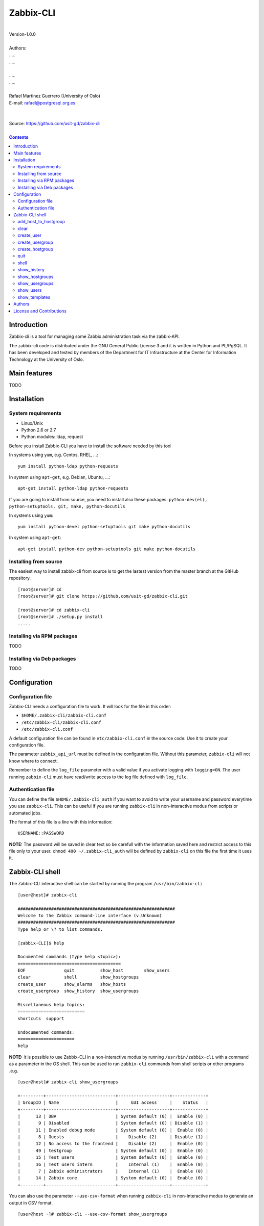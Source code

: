 =====================================
Zabbix-CLI
=====================================

|
| Version-1.0.0
|
| Authors: 
| .....
| .....
|
| .....
| .....
|
| Rafael Martinez Guerrero (University of Oslo)
| E-mail: rafael@postgresql.org.es
| 
|
| Source: https://github.com/usit-gd/zabbix-cli
|

.. contents::


Introduction
============

Zabbix-cli is a tool for managing some Zabbix administration task via
the zabbix-API.

The zabbix-cli code is distributed under the GNU General Public
License 3 and it is written in Python and PL/PgSQL. It has been
developed and tested by members of the Department for IT
Infrastructure at the Center for Information Technology at the
University of Oslo.


Main features
=============

TODO

Installation
============

System requirements
-------------------

* Linux/Unix
* Python 2.6 or 2.7
* Python modules: ldap, request
     
Before you install Zabbix-CLI you have to install the software needed
by this tool

In systems using ``yum``, e.g. Centos, RHEL, ...::

  yum install python-ldap python-requests

In system using ``apt-get``, e.g. Debian, Ubuntu, ...::

  apt-get install python-ldap python-requests

If you are going to install from source, you need to install also
these packages: ``python-dev(el), python-setuptools, git, make, python-docutils``

In systems using ``yum``::

  yum install python-devel python-setuptools git make python-docutils

In system using ``apt-get``::

  apt-get install python-dev python-setuptools git make python-docutils


Installing from source
----------------------

The easiest way to install zabbix-cli from source is to get the
lastest version from the master branch at the GitHub repository.

::

 [root@server]# cd
 [root@server]# git clone https://github.com/usit-gd/zabbix-cli.git

 [root@server]# cd zabbix-cli
 [root@server]# ./setup.py install
 .....


Installing via RPM packages
---------------------------

TODO

Installing via Deb packages
----------------------------

TODO

Configuration
=============

Configuration file
------------------

Zabbix-CLI needs a configuration file to work. It will look for the
file in this order:

* ``$HOME/.zabbix-cli/zabbix-cli.conf``
* ``/etc/zabbix-cli/zabbix-cli.conf``
* ``/etc/zabbix-cli.conf``

A default configuration file can be found in ``etc/zabbix-cli.conf``
in the source code. Use it to create your configuration file.

The parameter ``zabbix_api_url`` must be defined in the configuration
file. Without this parameter, ``zabbix-cli`` will not know where to
connect.

Remember to define the ``log_file`` parameter with a valid value if
you activate logging with ``logging=ON``. The user running
``zabbix-cli`` must have read/write access to the log file defined
with ``log_file``.


Authentication file
-------------------

You can define the file ``$HOME/.zabbix-cli_auth`` if you want to
avoid to write your username and password everytime you use
``zabbix-cli``. This can be useful if you are running ``zabbix-cli``
in non-interactive modus from scripts or automated jobs.

The format of this file is a line with this information::

  USERNAME::PASSWORD

**NOTE:** The password will be saved in clear text so be carefull with
the information saved here and restrict access to this file only to
your user. ``chmod 400 ~/.zabbix-cli_auth`` will be defined by
``zabbix-cli`` on this file the first time it uses it.


Zabbix-CLI shell
================

The Zabbix-CLI interactive shell can be started by running the program
``/usr/bin/zabbix-cli``

::

   [user@host]# zabbix-cli

   #############################################################
   Welcome to the Zabbix command-line interface (v.Unknown)
   #############################################################
   Type help or \? to list commands.
   
   [zabbix-CLI]$ help
   
   Documented commands (type help <topic>):
   ========================================
   EOF               quit          show_host        show_users            
   clear             shell         show_hostgroups  
   create_user       show_alarms   show_hosts     
   create_usergroup  show_history  show_usergroups
   
   Miscellaneous help topics:
   ==========================
   shortcuts  support

   Undocumented commands:
   ======================
   help

**NOTE:** It is possible to use Zabbix-CLI in a non-interactive modus
by running ``/usr/bin/zabbix-cli`` with a command as a parameter in
the OS shell. This can be used to run ``zabbix-cli`` commands from shell
scripts or other programs .e.g.

::

   [user@host]# zabbix-cli show_usergroups

   +---------+---------------------------+--------------------+-------------+
   | GroupID | Name                      |     GUI access     |    Status   |
   +---------+---------------------------+--------------------+-------------+
   |      13 | DBA                       | System default (0) |  Enable (0) |
   |       9 | Disabled                  | System default (0) | Disable (1) |
   |      11 | Enabled debug mode        | System default (0) |  Enable (0) |
   |       8 | Guests                    |    Disable (2)     | Disable (1) |
   |      12 | No access to the frontend |    Disable (2)     |  Enable (0) |
   |      49 | testgroup                 | System default (0) |  Enable (0) |
   |      15 | Test users                | System default (0) |  Enable (0) |
   |      16 | Test users intern         |    Internal (1)    |  Enable (0) |
   |       7 | Zabbix administrators     |    Internal (1)    |  Enable (0) |
   |      14 | Zabbix core               | System default (0) |  Enable (0) |
   +---------+---------------------------+--------------------+-------------+

You can also use the parameter ``--use-csv-format`` when running
``zabbix-cli`` in non-interactive modus to generate an output in CSV
format.

::

   [user@host ~]# zabbix-cli --use-csv-format show_usergroups

   "13","DBA","System default (0)","Enable (0)"
   "9","Disabled","System default (0)","Disable (1)"
   "11","Enabled debug mode","System default (0)","Enable (0)"
   "8","Guests","Disable (2)","Disable (1)"
   "12","No access to the frontend","Disable (2)","Enable (0)"
   "49","testgroup","System default (0)","Enable (0)"
   "15","Test users","System default (0)","Enable (0)"
   "16","Test users intern","Internal (1)","Enable (0)"
   "7","Zabbix administrators","Internal (1)","Enable (0)"
   "14","Zabbix core","System default (0)","Enable (0)"


Remember that you have to use ``""`` or escape some characters if
running commands in non-interactive modus with parameters that have spaces
or special characters for the shell.e.g.

::

   [user@host ~]# zabbix-cli show_host "*" "\'available\':\'2\',\'maintenance_status\':\'1\'"

   +--------+----------------------+-------------------------+-----------------------------------+--------------------+-----------------+-----------------+---------------+
   | HostID | Name                 | Hostgroups              | Templates                         | Applications       |   Zabbix agent  |   Maintenance   |     Status    |
   +--------+----------------------+-------------------------+-----------------------------------+--------------------+-----------------+-----------------+---------------+
   |  10110 | test01.uio.no        | [8] Database servers    | [10102] Template App SSH Service  | CPU                | Unavailable (2) | In progress (1) | Monitored (0) |
   |        |                      |                         | [10104] Template ICMP Ping        | Filesystems        |                 |                 |               |
   |        |                      |                         | [10001] Template OS Linux         | General            |                 |                 |               |
   |        |                      |                         |                                   | ICMP               |                 |                 |               |
   |        |                      |                         |                                   | Memory             |                 |                 |               |
   |        |                      |                         |                                   | Network interfaces |                 |                 |               |
   |        |                      |                         |                                   | OS                 |                 |                 |               |
   |        |                      |                         |                                   | Performance        |                 |                 |               |
   |        |                      |                         |                                   | Processes          |                 |                 |               |
   |        |                      |                         |                                   | SSH service        |                 |                 |               |
   |        |                      |                         |                                   | Security           |                 |                 |               |
   |        |                      |                         |                                   | Zabbix agent       |                 |                 |               |
   +--------+----------------------+-------------------------+-----------------------------------+--------------------+-----------------+-----------------+---------------+
   |  10484 | test02.uio.no        | [12] Web servers        | [10094] Template App HTTP Service | HTTP service       | Unavailable (2) | In progress (1) | Monitored (0) |
   |        |                      | [13] PostgreSQL servers | [10073] Template App MySQL        | ICMP               |                 |                 |               |
   |        |                      | [17] MySQL servers      | [10102] Template App SSH Service  | MySQL              |                 |                 |               |
   |        |                      | [21] ssh servers        | [10104] Template ICMP Ping        | SSH service        |                 |                 |               |
   |        |                      | [5] Discovered hosts    |                                   |                    |                 |                 |               |
   |        |                      | [8] Database servers    |                                   |                    |                 |                 |               |
   +--------+----------------------+-------------------------+-----------------------------------+--------------------+-----------------+-----------------+---------------+
   |  10427 | test03.uio.no        | [12] Web servers        | [10094] Template App HTTP Service | HTTP service       | Unavailable (2) | In progress (1) | Monitored (0) |
   |        |                      | [17] MySQL servers      | [10073] Template App MySQL        | ICMP               |                 |                 |               |
   |        |                      | [21] ssh servers        | [10102] Template App SSH Service  | MySQL              |                 |                 |               |
   |        |                      | [5] Discovered hosts    | [10104] Template ICMP Ping        | SSH service        |                 |                 |               |
   |        |                      | [8] Database servers    |                                   |                    |                 |                 |               |
   +--------+----------------------+-------------------------+-----------------------------------+--------------------+-----------------+-----------------+---------------+


add_host_to_hostgroup
---------------------

This command adds one/several hosts to one/several hostgroups

::

   add_host_to_hostgroup [hostnames]
                         [hostgroups]

Parameters:

* **[hostnames]:** Hostname or zabbix-hostID. One can define several
  values in a comma separated list.

* **[hostgroups]:** Hostgroup name or zabbix-hostgroupID. One can define several
  values in a comma separated list.
 
This command can be run only with parameters. e.g.:

::

   [zabbix-CLI]$ add_host_to_hostgroup
   --------------------------------------------------------
   # Hostnames: dbpg-test02.uio.no
   # Hostgroups: Database servers
   --------------------------------------------------------
   
   [Done]: Hosts dbpg-test02.uio.no added to these groups: Database servers
   

   [user@server]# zabbix-cli --use-csv-format add_host_to_hostgroup dbpg-test02.uio.no \"Database servers,Linux servers\"
   "Done","Hosts dbpg-test02.uio.no added to these groups: Database servers,Linux servers"


   
clear
-----

This command clears the screen and shows the welcome banner

::

   clear

This command can be run only without parameters. e.g.:

::

   [zabbix-CLI]$ clear

   #############################################################
   Welcome to the Zabbix command-line interface (v.Unknown)
   #############################################################
   Type help or \? to list commands.
   
   [zabbix-CLI]$ 


create_user
-----------

This command creates a user.

::

   create_user [alias]
               [name]
               [surname]
               [passwd]
               [type]
               [autologin]
               [autologout]
               [groups]

Parameters:

* **[alias]:** User alias (account name)
* **[name]:** Name of the user
* **[surname]:** Surname of the user
* **[passwd]:** Password

* **[type]:** Type of the user. Possible values:
  
  - 1 - (default) Zabbix user; 
  - 2 - Zabbix admin; 
  - 3 - Zabbix super admin.

* **[autologin]:** Whether to enable auto-login. Possible values: 
  
  - 0 - (default) auto-login disabled; 
  - 1 - auto-login enabled.

* **[autologout]:** User session life time in seconds. If set to 0,
  the session will never expire. Default: 86400

* **[groups]:** User groups to add the user to. 
 
The default value for a parameter is shown between brackets []. If the
user does not define any value, the default value will be used. This
command can be run with or without parameters. e.g.:

::

   [zabbix-CLI]$ create_user
   --------------------------------------------------------
   # Alias []: user-test
   # Name []: Test
   # Surname []: User
   # Password []: 
   # User type [1]: 
   # Autologin [0]: 
   # Autologout [86400]: 
   # Usergroups []: 16
   --------------------------------------------------------
   
   [Done]: User (user-test) with ID: 19 created.


   [zabbix-CLI]$ create_user user-test2 Test User2 "" "" "" 600 16
   
   [Done]: User (user-test2) with ID: 20 created.


create_usergroup
----------------

This command creates an usergroup

::

   create_usergroup [group name]
                    [GUI access]
                    [Status]

Parameters:

* **[group name]:** Name of the usergroup
* **[GUI access]:** Frontend authentication method of the users in the
  group. Possible values:

  - 0 - (default) use the system default authentication method; 
  - 1 - use internal authentication; 
  - 2 - disable access to the frontend.

* **[status]:** Whether the user group is enabled or
  disabled. Possible values are:

  - 0 - (default) enabled; 
  - 1 - disabled.
 
The default value for a parameter is shown between brackets []. If the
user does not define any value, the default value will be used. This
command can be run with or without parameters. e.g.:

::

   [zabbix-CLI]$ create_usergroup
   --------------------------------------------------------
   # Name: Testgroup
   # GUI access [0]: 
   # Status [0]: 
   --------------------------------------------------------
   
   [Done]: Usergroup (Testgroup) with ID: 51 created.


   [zabbix-CLI]$ create_usergroup "Test group" "" ""
   [Done]: Usergroup (test group) with ID: 53 created.


create_hostgroup
----------------

This command creates a hostgroup

::

  create_hostgroup [group name]


Parameters:

* **[group name]:** Name of the hostgroup



quit
----

This command quits/terminates the zabbix-CLI shell.

::

  quit

A shortcut to this command is ``\q``.

This command can be run only without parameters. e.g.:

::

   [zabbix-CLI]$ quit
   Done, thank you for using Zabbix-CLI

   [zabbix-CLI]$ \q
   Done, thank you for using Zabbix-CLI


shell
-----

This command runs a command in the operative system.

::

   shell [command]

Parameters:

* **[command]:** Any command that can be run in the operative system.

It exists a shortcut ``[!]`` for this command that can be used insteed
of ``shell``. This command can be run only with parameters. e.g.:

::

   [pgbackman]$ ! ls -l
   total 88
   -rw-rw-r--. 1 vagrant vagrant   135 May 30 10:04 AUTHORS
   drwxrwxr-x. 2 vagrant vagrant  4096 May 30 10:03 bin
   drwxrwxr-x. 4 vagrant vagrant  4096 May 30 10:03 docs
   drwxrwxr-x. 2 vagrant vagrant  4096 May 30 10:03 etc
   -rw-rw-r--. 1 vagrant vagrant     0 May 30 10:04 INSTALL
   -rw-rw-r--. 1 vagrant vagrant 35121 May 30 10:04 LICENSE
   drwxrwxr-x. 4 vagrant vagrant  4096 May 30 10:03 vagrant


show_history
------------

Show the list of commands that have been entered during the zabbix-cli
shell session.

::

   show_history

A shortcut to this command is ``\s``. One can also use the *Emacs
Line-Edit Mode Command History Searching* to get previous commands
containing a string. Hit ``[CTRL]+[r]`` in the zabbix-CLI shell followed by
the search string you are trying to find in the history.

This command can be run only without parameters. e.g.:

::

   [pgbackman]$ show_history

   [0]: help
   [1]: help show_history
   [2]: show_history
   [3]: help
   [4]: show_history

show_hostgroups
---------------

This command shows host groups information.

::

   show_hostgroups

This command can be run only without parameters. e.g.:

::

   [zabbix-CLI]$ show_hostgroups
   +---------+----------------------+-----------+------------------+
   | GroupID | Name                 |    Flag   |       Type       |
   +---------+----------------------+-----------+------------------+
   |       8 | Database servers     | Plain (0) | Not internal (0) |
   |       5 | Discovered hosts     | Plain (0) |   Internal (1)   |
   |      20 | FTP servers          | Plain (0) | Not internal (0) |
   |       7 | Hypervisors          | Plain (0) | Not internal (0) |
   |      15 | Laptops              | Plain (0) | Not internal (0) |
   |       2 | Linux servers        | Plain (0) | Not internal (0) |
   |      16 | Log managing servers | Plain (0) | Not internal (0) |
   |      17 | MySQL servers        | Plain (0) | Not internal (0) |
   |      14 | Oracle servers       | Plain (0) | Not internal (0) |
   |      13 | PostgreSQL servers   | Plain (0) | Not internal (0) |
   |      22 | Printers             | Plain (0) | Not internal (0) |
   |      10 | Routers              | Plain (0) | Not internal (0) |
   |      21 | ssh servers          | Plain (0) | Not internal (0) |
   |      11 | Switches             | Plain (0) | Not internal (0) |
   |       1 | Templates            | Plain (0) | Not internal (0) |
   |      23 | Template test        | Plain (0) | Not internal (0) |
   |       6 | Virtual machines     | Plain (0) | Not internal (0) |
   |      18 | Webmail servers      | Plain (0) | Not internal (0) |
   |      12 | Web servers          | Plain (0) | Not internal (0) |
   |       9 | Windows servers      | Plain (0) | Not internal (0) |
   |       4 | Zabbix servers       | Plain (0) | Not internal (0) |
   +---------+----------------------+-----------+------------------+



show_usergroups
---------------

This command shows user groups information.

::

   show_usergroups

This command can be run only without parameters. e.g.:

::

   [zabbix-CLI]$ show_usergroups
   +---------+---------------------------+--------------------+-------------+
   | GroupID | Name                      |     GUI access     |    Status   |
   +---------+---------------------------+--------------------+-------------+
   |      50 | aaa                       | System default (0) |  Enable (0) |
   |       9 | Disabled                  | System default (0) | Disable (1) |
   |      11 | Enabled debug mode        | System default (0) |  Enable (0) |
   |       8 | Guests                    |    Disable (2)     | Disable (1) |
   |      12 | No access to the frontend |    Disable (2)     |  Enable (0) |
   |      52 | Test-core group           | System default (0) |  Enable (0) |
   |      49 | testgroup                 | System default (0) |  Enable (0) |
   |      53 | test group                | System default (0) |  Enable (0) |
   |      51 | Testgroup                 | System default (0) |  Enable (0) |
   |      15 | Test users                | System default (0) |  Enable (0) |
   |       7 | Zabbix administrators     |    Internal (1)    |  Enable (0) |
   +---------+---------------------------+--------------------+-------------+



show_users
----------

This command shows users information.

::

   show_users

This command can be run only without parameters. e.g.:

::

   [zabbix-CLI]$ show_users
   +--------+-------------+----------------------+-------------+------------+-----------------+
   | UserID |    Alias    | Name                 |  Autologin  | Autologout | Type            |
   +--------+-------------+----------------------+-------------+------------+-----------------+
   |     18 |   aaa-test  | aaa bbb              | Disable (0) |   86400    | User (1)        |
   |      1 |  Admin-user | Zabbix Administrator |  Enable (1) |     0      | Super admin (3) |
   |      2 |    guest    |                      | Disable (0) |    900     | User (1)        |
   |     21 |     qqq     | aaa aa               | Disable (0) |   86400    | User (1)        |
   |     19 |  user-test  | Test User            | Disable (0) |   86400    | User (1)        |
   |     20 |  user-test2 | test user2           | Disable (0) |    600     | User (1)        |
   +--------+-------------+----------------------+-------------+------------+-----------------+



show_templates
---------------

This command shows all templates and their id

::

    show_templates

This command runs without parameters



Authors
=======

In alphabetical order:

|
| Rafael Martinez Guerrero
| E-mail: rafael@postgresql.org.es / rafael@usit.uio.no
| PostgreSQL-es / University Center for Information Technology (USIT), University of Oslo, Norway
|

License and Contributions
=========================

Zabbix-CLI is the property of USIT-University of Oslo, and its code is
distributed under GNU General Public License 3.

| Copyright © 2014 USIT-University of Oslo.
